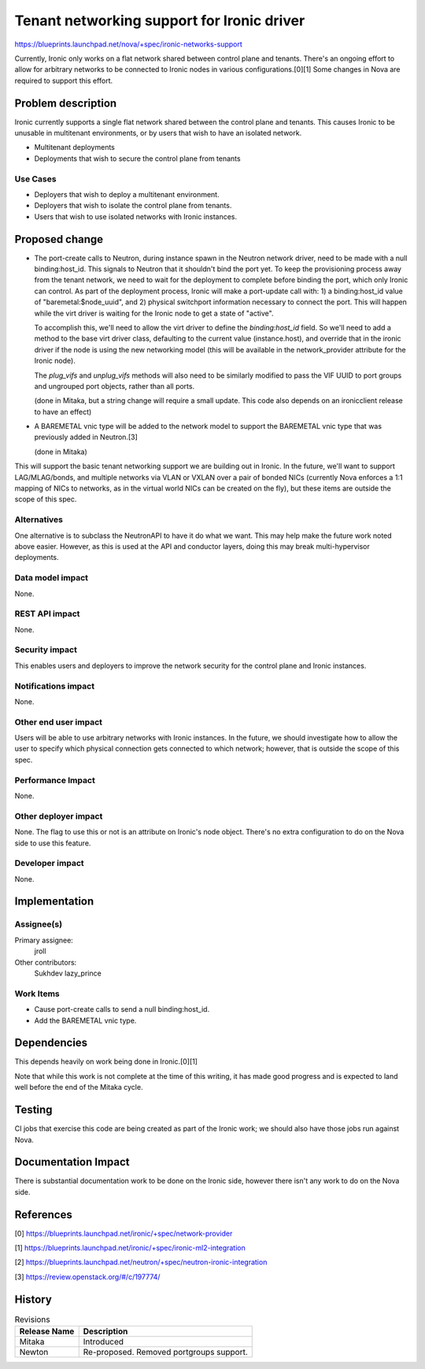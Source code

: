 ..
 This work is licensed under a Creative Commons Attribution 3.0 Unported
 License.

 http://creativecommons.org/licenses/by/3.0/legalcode

===========================================
Tenant networking support for Ironic driver
===========================================

https://blueprints.launchpad.net/nova/+spec/ironic-networks-support

Currently, Ironic only works on a flat network shared between control plane and
tenants. There's an ongoing effort to allow for arbitrary networks to be
connected to Ironic nodes in various configurations.[0][1] Some changes in Nova
are required to support this effort.

Problem description
===================

Ironic currently supports a single flat network shared between the control
plane and tenants. This causes Ironic to be unusable in multitenant
environments, or by users that wish to have an isolated network.

* Multitenant deployments

* Deployments that wish to secure the control plane from tenants

Use Cases
----------

* Deployers that wish to deploy a multitenant environment.

* Deployers that wish to isolate the control plane from tenants.

* Users that wish to use isolated networks with Ironic instances.

Proposed change
===============

* The port-create calls to Neutron, during instance spawn in the Neutron
  network driver, need to be made with a null binding:host_id. This signals to
  Neutron that it shouldn't bind the port yet. To keep the provisioning process
  away from the tenant network, we need to wait for the deployment to complete
  before binding the port, which only Ironic can control. As part of the
  deployment process, Ironic will make a port-update call with: 1) a
  binding:host_id value of "baremetal:$node_uuid", and 2) physical switchport
  information necessary to connect the port. This will happen while the virt
  driver is waiting for the Ironic node to get a state of "active".

  To accomplish this, we'll need to allow the virt driver to define the
  `binding:host_id` field. So we'll need to add a method to the base virt
  driver class, defaulting to the current value (instance.host), and override
  that in the ironic driver if the node is using the new networking model (this
  will be available in the network_provider attribute for the Ironic node).

  The `plug_vifs` and `unplug_vifs` methods will also need to be similarly
  modified to pass the VIF UUID to port groups and ungrouped port objects,
  rather than all ports.

  (done in Mitaka, but a string change will require a small update. This
  code also depends on an ironicclient release to have an effect)

* A BAREMETAL vnic type will be added to the network model to support the
  BAREMETAL vnic type that was previously added in Neutron.[3]

  (done in Mitaka)

This will support the basic tenant networking support we are building out in
Ironic. In the future, we'll want to support LAG/MLAG/bonds, and multiple
networks via VLAN or VXLAN over a pair of bonded NICs (currently Nova enforces
a 1:1 mapping of NICs to networks, as in the virtual world NICs can be created
on the fly), but these items are outside the scope of this spec.

Alternatives
------------

One alternative is to subclass the NeutronAPI to have it do what we want. This
may help make the future work noted above easier. However, as this is used at
the API and conductor layers, doing this may break multi-hypervisor
deployments.

Data model impact
-----------------

None.

REST API impact
---------------

None.

Security impact
---------------

This enables users and deployers to improve the network security for the
control plane and Ironic instances.

Notifications impact
--------------------

None.

Other end user impact
---------------------

Users will be able to use arbitrary networks with Ironic instances. In the
future, we should investigate how to allow the user to specify which physical
connection gets connected to which network; however, that is outside the scope
of this spec.

Performance Impact
------------------

None.

Other deployer impact
---------------------

None. The flag to use this or not is an attribute on Ironic's node object.
There's no extra configuration to do on the Nova side to use this feature.

Developer impact
----------------

None.


Implementation
==============

Assignee(s)
-----------

Primary assignee:
  jroll

Other contributors:
  Sukhdev
  lazy_prince

Work Items
----------

* Cause port-create calls to send a null binding:host_id.

* Add the BAREMETAL vnic type.


Dependencies
============

This depends heavily on work being done in Ironic.[0][1]

Note that while this work is not complete at the time of this writing, it has
made good progress and is expected to land well before the end of the Mitaka
cycle.

Testing
=======

CI jobs that exercise this code are being created as part of the Ironic work;
we should also have those jobs run against Nova.

Documentation Impact
====================

There is substantial documentation work to be done on the Ironic side, however
there isn't any work to do on the Nova side.

References
==========

[0] https://blueprints.launchpad.net/ironic/+spec/network-provider

[1] https://blueprints.launchpad.net/ironic/+spec/ironic-ml2-integration

[2] https://blueprints.launchpad.net/neutron/+spec/neutron-ironic-integration

[3] https://review.openstack.org/#/c/197774/


History
=======

.. list-table:: Revisions
   :header-rows: 1

   * - Release Name
     - Description
   * - Mitaka
     - Introduced
   * - Newton
     - Re-proposed.
       Removed portgroups support.
